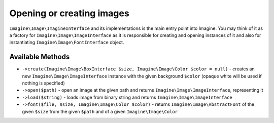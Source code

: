Opening or creating images
==========================

``Imagine\Image\ImagineInterface`` and its implementations is the main entry point into Imagine. You may think of it as a factory for ``Imagine\Image\ImageInterface`` as it is responsible for creating and opening instances of it and also for instantiating ``Imagine\Image\FontInterface`` object.

Available Methods
-----------------

* ``->create(Imagine\Image\BoxInterface $size, Imagine\Image\Color $color = null)`` - creates an new ``Imagine\Image\ImageInterface`` instance with the given background ``$color`` (opaque white will be used if nothing is specified)

* ``->open($path)`` - open an image at the given path and returns ``Imagine\Image\ImageInterface``, representing it

* ``->load($string)`` - loads image from binary string and returns ``Imagine\Image\ImageInterface``

* ``->font($file, $size, Imagine\Image\Color $color)`` - returns ``Imagine\Image\AbstractFont`` of the given ``$size`` from the given ``$path`` and of a given ``Imagine\Image\Color``